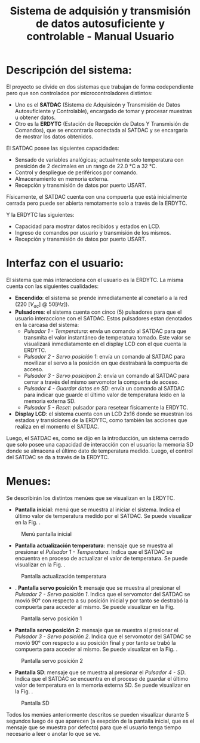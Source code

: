 #+LATEX_CLASS: IEEEtran
#+LATEX_CLASS_OPTIONS: [conference]
#+LANGUAGE: spanish
#+LATEX_COMPILER: pdflatex
#+TITLE: Sistema de adquisión y transmisión de datos autosuficiente y controlable - Manual Usuario
#+AUTHOR:
#+LATEX_HEADER: \input{~/org/latex/author_TecDig2_Riedinger-Garcia.tex}
#+LATEX_HEADER: \input{~/org/latex/ieee.tex}
#+STARTUP: latexpreview
#+STARTUP: fold

* Descripción del sistema:

El proyecto se divide en dos sistemas que trabajan de forma codependiente pero que son controlados por microcontroladores distintos:

+ Uno es el *SATDAC* (Sistema de Adquisicón y Transmisión de Datos Autosuficiente y Controlable), encargado de tomar y procesar muestras u obtener datos.
+ Otro es la *ERDYTC* (Estación de Recepción de Datos Y Transmisión de Comandos), que se encontraría conectada al SATDAC y se encargaría de mostrar los datos obtenidos.

El SATDAC posee las siguientes capacidades:

 + Sensado de variables analógicas; actualmente solo temperatura con presición de 2 decimales en un rango de 22.0 °C a 32 °C.
 + Control y despliegue de periféricos por comando.
 + Almacenamiento en memoria externa.
 + Recepción y transmisión de datos por puerto USART.

Físicamente, el SATDAC cuenta con una compuerta que está inicialmente cerrada pero puede ser abierta remotamente solo a través de la ERDYTC.

Y la ERDYTC las siguientes:

 + Capacidad para mostrar datos recibidos y estados en LCD.
 + Ingreso de comandos por usuario y transmisión de los mismos.
 + Recepción y transmisión de datos por puerto USART.
* Interfaz con el usuario:
El sistema que más interacciona con el usuario es la ERDYTC. La misma cuenta con las siguientes cualidades:

 + *Encendido*: el sistema se prende inmediatamente al conetarlo a la red ($220 \: [V_{ac}] \: @ \: 50 [Hz]$).
 + *Pulsadores*: el sistema cuenta con cinco (5) pulsadores para que el usuario interaccione con el SATDAC. Estos pulsadores estan denotados en la carcasa del sistema:
   + /Pulsador 1 - Temperatura/: envía un comando al SATDAC para que transmita el valor instantáneo de temperatura tomado. Este valor se visualizará inmediatamente en el display LCD con el que cuenta la ERDYTC.
   + /Pulsador 2 - Servo posición 1/: envía un comando al SATDAC para movilizar el servo a la posición en que destrabará la compuerta de acceso.
   + /Pulsador 3 - Servo posicipon 2/: envía un comando al SATDAC para cerrar a través del mismo servomotor la compuerta de acceso.
   + /Pulsador 4 - Guardar datos en SD/: envía un comando al SATDAC para indicar que guarde el último valor de temperatura leído en la memoria externa SD.
   + /Pulsador 5 - Reset/: pulsador para resetear físicamente la ERDYTC.
 + *Display LCD*: el sistema cuenta con un LCD 2x16 donde se muestran los estados y transiciones de la ERDYTC, como también las acciones que realiza en el momento el SATDAC.

Luego, el SATDAC es, como se dijo en la introducción, un sistema cerrado que solo posee una capacidad de interacción con el usuario: la memoria SD donde se almacena el último dato de temperatura medido. Luego, el control del SATDAC se da a través de la ERDYTC.
* Menues:
Se describirán los distintos menúes que se visualizan en la ERDYTC.

 + *Pantalla inicial*: menú que se muestra al iniciar el sistema. Indica el último valor de temperatura medido por el SATDAC. Se puede visualizar en la Fig. \ref{fig:pantallaInicial}.

#+CAPTION:Menú pantalla inicial
#+LABEL:fig:pantallaInicial
[[file:../../images/pantallaInicial.png]]

 + *Pantalla actualización temperatura*: mensaje que se muestra al presionar el /Pulsador 1 - Temperatura/. Indica que el SATDAC se encuentra en proceso de actualizar el valor de temperatura. Se puede visualizar en la Fig. \ref{fig:pantallaTemperatura}.

#+CAPTION:Pantalla actualización temperatura
#+LABEL:fig:pantallaTemperatura
[[file:../../images/pantallaTemperatura.png]]

 + . *Pantalla servo posición 1*: mensaje que se muestra al presionar el /Pulsador 2 - Servo posición 1/. Indica que el servomotor del SATDAC se movió 90° con respecto a su posición inicial y por tanto se destrabó la compuerta para acceder al mismo. Se puede visualizar en la Fig. \ref{fig:pantallaServo1}

#+CAPTION:Pantalla servo posición 1
#+LABEL:fig:pantallaServo1
[[file:../../images/pantallaServo1.png]]

 + *Pantalla servo posición 2*: mensaje que se muestra al presionar el /Pulsador 3 - Servo posición 2/. Indica que el servomotor del SATDAC se movió 90° con respecto a su posición final y por tanto se trabó la compuerta para acceder al mismo. Se puede visualizar en la Fig. \ref{fig:pantallaServo2}.

#+CAPTION:Pantalla servo posición 2
#+LABEL:fig:pantallaServo2
[[file:../../images/pantallaServo2.png]]

 + *Pantalla SD*: mensaje que se muestra al presionar el /Pulsador 4 - SD/. Indica que el SATDAC se encuentra en el proceso de guardar el último valor de temperatura en la memoria externa SD. Se puede visualizar en la Fig. \ref{fig:pantallaSD}.

#+CAPTION:Pantalla SD
#+LABEL:fig:pantallaSD
[[file:../../images/pantallaSD.png]]

Todos los menúes anteriormente descritos se pueden visualizar durante 5 segundos luego de que aparecen (a exepción de la pantalla inicial, que es el mensaje que se muestra por defecto) para que el usuario tenga tiempo necesario a leer o anotar lo que se ve.
